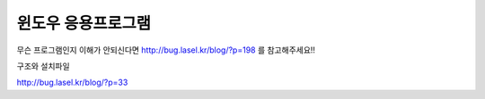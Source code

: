 ###############
윈도우 응용프로그램
###############

무슨 프로그램인지 이해가 안되신다면 http://bug.lasel.kr/blog/?p=198 를 참고해주세요!!


구조와 설치파일

http://bug.lasel.kr/blog/?p=33

